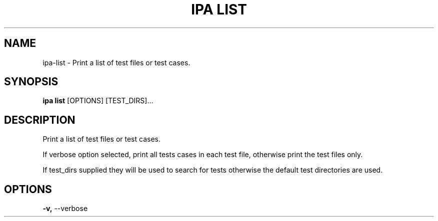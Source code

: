 .TH "IPA LIST" "1" "21-Jun-2018" "" "ipa list Manual"
.SH NAME
ipa\-list \- Print a list of test files or test cases.
.SH SYNOPSIS
.B ipa list
[OPTIONS] [TEST_DIRS]...
.SH DESCRIPTION
Print a list of test files or test cases.
.PP
If verbose option selected, print all tests cases in
each test file, otherwise print the test files only.
.PP
If test_dirs supplied they will be used to search for
tests otherwise the default test directories are used.
.SH OPTIONS
.TP
\fB\-v,\fP \-\-verbose
.PP